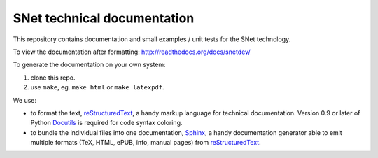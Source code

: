SNet technical documentation
============================

This repository contains documentation and small examples / unit tests
for the SNet technology.

To view the documentation after formatting:
http://readthedocs.org/docs/snetdev/

To generate the documentation on your own system:

1. clone this repo.
2. use ``make``, eg. ``make html`` or ``make latexpdf``.

We use:

- to format the text, reStructuredText_, a handy markup language for
  technical documentation. Version 0.9 or later of Python Docutils_ is
  required for code syntax coloring.

  .. _reStructuredText: http://docutils.sourceforge.net/rst.html

  .. _Docutils: http://docutils.sourceforge.net/

- to bundle the individual files into one documentation, Sphinx_, a
  handy documentation generator able to emit multiple formats (TeX,
  HTML, ePUB, info, manual pages) from reStructuredText_.

  .. _Sphinx: http://sphinx.pocoo.org/

